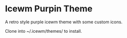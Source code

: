 * Icewm Purpin Theme
A retro style purple icewm theme with some custom icons.

Clone into ~/.icewm/themes/ to install.
